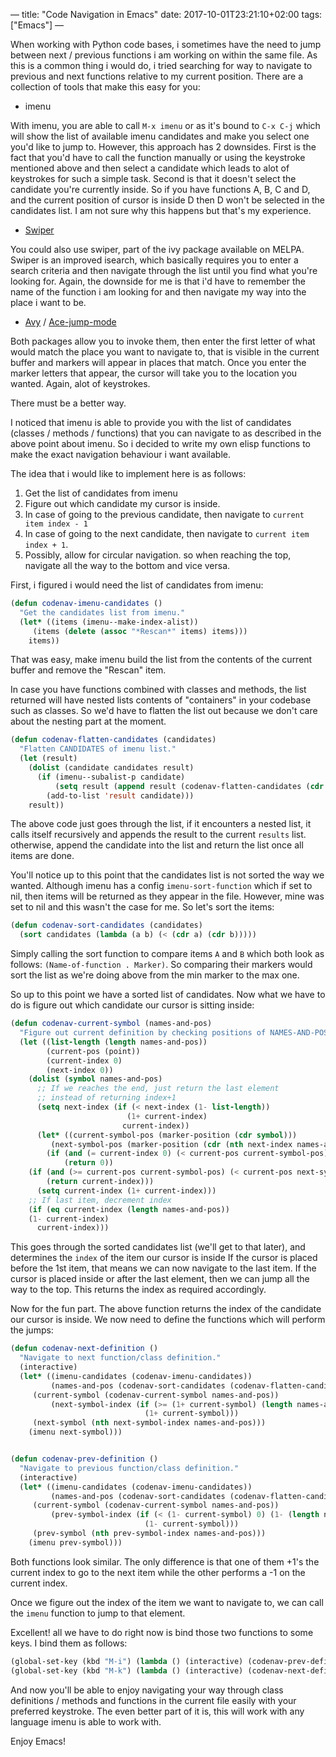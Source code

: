 ---
title: "Code Navigation in Emacs"
date: 2017-10-01T23:21:10+02:00
tags: ["Emacs"]
---

When working with Python code bases, i sometimes have the need to jump between next / previous functions i am working on within
the same file. As this is a common thing i would do, i tried searching for way to navigate to previous and next functions
relative to my current position. There are a collection of tools that make this easy for you:

- imenu
With imenu, you are able to call =M-x imenu= or as it's bound to =C-x C-j= which will show the list of available
imenu candidates and make you select one you'd like to jump to.
However, this approach has 2 downsides. First is the fact that you'd have to call the function manually or using
the keystroke mentioned above and then select a candidate which leads to alot of keystrokes for such a simple task.
Second is that it doesn't select the candidate you're currently
inside. So if you have functions A, B, C and D, and the current position of cursor is inside D then D won't be selected
in the candidates list. I am not sure why this happens but that's my experience.

- [[https://github.com/abo-abo/swiper][Swiper]]
You could also use swiper, part of the ivy package available on MELPA. Swiper is an improved isearch, which basically
requires you to enter a search criteria and then navigate through the list until you find what you're looking for.
Again, the downside for me is that i'd have to remember the name of the function i am looking for and then navigate
my way into the place i want to be.

- [[https://github.com/abo-abo/avy][Avy]] / [[https://github.com/winterTTr/ace-jump-mode][Ace-jump-mode]]
Both packages allow you to invoke them, then enter the first letter of what would match the place you want to
navigate to, that is visible in the current buffer and markers will appear in places that match. Once you enter
the marker letters that appear, the cursor will take you to the location you wanted. Again, alot of keystrokes.

There must be a better way.

I noticed that imenu is able to provide you with the list of candidates (classes / methods / functions) that you can navigate
to as described in the above point about imenu. So i decided to write my own elisp functions to make the exact
navigation behaviour i want available.

The idea that i would like to implement here is as follows:

1. Get the list of candidates from imenu
2. Figure out which candidate my cursor is inside.
3. In case of going to the previous candidate, then navigate to =current item index - 1=
4. In case of going to the next candidate, then navigate to =current item index + 1=.
5. Possibly, allow for circular navigation. so when reaching the top, navigate all the way to the bottom and vice versa.

First, i figured i would need the list of candidates from imenu:

#+BEGIN_SRC lisp
(defun codenav-imenu-candidates ()
  "Get the candidates list from imenu."
  (let* ((items (imenu--make-index-alist))
	 (items (delete (assoc "*Rescan*" items) items)))
    items))
#+END_SRC

That was easy, make imenu build the list from the contents of the current buffer and remove the "Rescan" item.

In case you have functions combined with classes and methods, the list returned will have nested lists contents of "containers"
in your codebase such as classes. So we'd have to flatten the list out because we don't care about the nesting part at the
moment.

#+BEGIN_SRC lisp
(defun codenav-flatten-candidates (candidates)
  "Flatten CANDIDATES of imenu list."
  (let (result)
    (dolist (candidate candidates result)
      (if (imenu--subalist-p candidate)
          (setq result (append result (codenav-flatten-candidates (cdr candidate))))
        (add-to-list 'result candidate)))
    result))
#+END_SRC

The above code just goes through the list, if it encounters a nested list, it calls itself recursively and
appends the result to the current =results= list. otherwise, append the candidate into the list and return the list
once all items are done.

You'll notice up to this point that the candidates list is not sorted the way we wanted. Although imenu has a config
=imenu-sort-function= which if set to nil, then items will be returned as they appear in the file. However, mine was set
to nil and this wasn't the case for me. So let's sort the items:

#+BEGIN_SRC lisp
(defun codenav-sort-candidates (candidates)
  (sort candidates (lambda (a b) (< (cdr a) (cdr b)))))
#+END_SRC

Simply calling the sort function to compare items =A= and =B= which both look as follows:
=(Name-of-function . Marker)=. So comparing their markers would sort the list as we're doing above from
the min marker to the max one.

So up to this point we have a sorted list of candidates. Now what we have to do is figure out which candidate our cursor is
sitting inside:

#+BEGIN_SRC lisp
(defun codenav-current-symbol (names-and-pos)
  "Figure out current definition by checking positions of NAMES-AND-POS against current position."
  (let ((list-length (length names-and-pos))
        (current-pos (point))
        (current-index 0)
        (next-index 0))
    (dolist (symbol names-and-pos)
      ;; If we reaches the end, just return the last element
      ;; instead of returning index+1
      (setq next-index (if (< next-index (1- list-length))
                          (1+ current-index)
                         current-index))
      (let* ((current-symbol-pos (marker-position (cdr symbol)))
	     (next-symbol-pos (marker-position (cdr (nth next-index names-and-pos)))))
        (if (and (= current-index 0) (< current-pos current-symbol-pos))
            (return 0))
	(if (and (>= current-pos current-symbol-pos) (< current-pos next-symbol-pos))
	    (return current-index)))
      (setq current-index (1+ current-index)))
    ;; If last item, decrement index
    (if (eq current-index (length names-and-pos))
	(1- current-index)
      current-index)))
#+END_SRC

This goes through the sorted candidates list (we'll get to that later), and determines the =index= of the item our cursor is inside
If the cursor is placed before the 1st item, that means we can now navigate to the last item. If the cursor is placed inside or after
the last element, then we can jump all the way to the top. This returns the index as required accordingly.

Now for the fun part. The above function returns the index of the candidate our cursor is inside. We now need to define
the functions which will perform the jumps:

#+BEGIN_SRC lisp
(defun codenav-next-definition ()
  "Navigate to next function/class definition."
  (interactive)
  (let* ((imenu-candidates (codenav-imenu-candidates))
         (names-and-pos (codenav-sort-candidates (codenav-flatten-candidates imenu-candidates)))
	 (current-symbol (codenav-current-symbol names-and-pos))
         (next-symbol-index (if (>= (1+ current-symbol) (length names-and-pos)) 0
                              (1+ current-symbol)))
	 (next-symbol (nth next-symbol-index names-and-pos)))
    (imenu next-symbol)))


(defun codenav-prev-definition ()
  "Navigate to previous function/class definition."
  (interactive)
  (let* ((imenu-candidates (codenav-imenu-candidates))
         (names-and-pos (codenav-sort-candidates (codenav-flatten-candidates imenu-candidates)))
	 (current-symbol (codenav-current-symbol names-and-pos))
         (prev-symbol-index (if (< (1- current-symbol) 0) (1- (length names-and-pos))
                              (1- current-symbol)))
	 (prev-symbol (nth prev-symbol-index names-and-pos)))
    (imenu prev-symbol)))
#+END_SRC

Both functions look similar. The only difference is that one of them +1's the current index to go to the next item while the other
performs a -1 on the current index.

Once we figure out the index of the item we want to navigate to, we can call the =imenu= function to jump to that element.

Excellent! all we have to do right now is bind those two functions to some keys. I bind them as follows:

#+BEGIN_SRC lisp
(global-set-key (kbd "M-i") (lambda () (interactive) (codenav-prev-definition)))
(global-set-key (kbd "M-k") (lambda () (interactive) (codenav-next-definition)))
#+END_SRC

And now you'll be able to enjoy navigating your way through class definitions / methods and functions in the current file easily
with your preferred keystroke. The even better part of it is, this will work with any language imenu is able to work with.

Enjoy Emacs!
